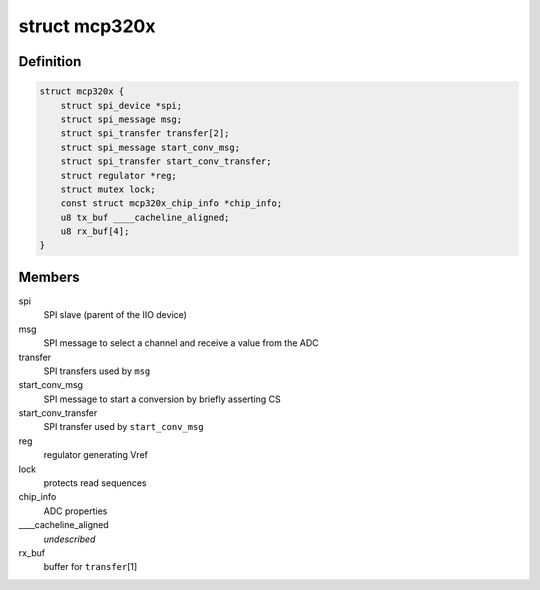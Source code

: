 .. -*- coding: utf-8; mode: rst -*-
.. src-file: drivers/iio/adc/mcp320x.c

.. _`mcp320x`:

struct mcp320x
==============

.. c:type:: struct mcp320x

    Microchip SPI ADC instance

.. _`mcp320x.definition`:

Definition
----------

.. code-block:: c

    struct mcp320x {
        struct spi_device *spi;
        struct spi_message msg;
        struct spi_transfer transfer[2];
        struct spi_message start_conv_msg;
        struct spi_transfer start_conv_transfer;
        struct regulator *reg;
        struct mutex lock;
        const struct mcp320x_chip_info *chip_info;
        u8 tx_buf ____cacheline_aligned;
        u8 rx_buf[4];
    }

.. _`mcp320x.members`:

Members
-------

spi
    SPI slave (parent of the IIO device)

msg
    SPI message to select a channel and receive a value from the ADC

transfer
    SPI transfers used by \ ``msg``\ 

start_conv_msg
    SPI message to start a conversion by briefly asserting CS

start_conv_transfer
    SPI transfer used by \ ``start_conv_msg``\ 

reg
    regulator generating Vref

lock
    protects read sequences

chip_info
    ADC properties

____cacheline_aligned
    *undescribed*

rx_buf
    buffer for \ ``transfer``\ [1]

.. This file was automatic generated / don't edit.

